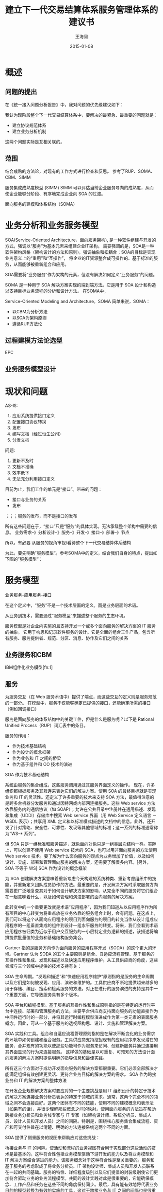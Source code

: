 #+TITLE: 建立下一代交易结算体系服务管理体系的建议书
#+DATE: 2015-01-08
#+AUTHOR: 王海阔


* 概述

** 问题的提出

在《统一接入问题分析报告》中，我对问题的优先级建议如下：


  [[./abc.jpg]]

我认为现阶段整个下一代交易结算体系中，要解决的最紧急、最重要的问题就是：

- 建立协议规范体系
- 建立业务分析机制

这两个问题实际是互相关联的。

** 范围

   [[./ngntsup_images/index.png]]



结合成熟的方法论，对现有的工作方式进行检查和反思。
参考了RUP、SOMA、CBM、SIMM



服务集成成熟度模型 (SIMM)
SIMM 可以评估当前企业服务导向的成熟度，从而使企业能够分阶段、有序地完成企业向 SOA 的过渡。

面向服务的建模和体系结构（SOMA）



* 业务分析和业务服务模型

SOA(Service-Oriented Architecture，面向服务架构), 是一种软件组建与开发的方式，强调以“服务”为基本元素来组建企业IT架构。
需要强调的是，SOA是一种软件架构风格（架构设计的方法和原则)，强调抽象和松耦合；SOA的目标是实现业务意义上的“重用”和“互操作”，
将企业的IT资源整合成可操作的、基于标准的服务，从而能够被重新组合和应用。

SOA需要将“业务服务”作为架构的元素，但没有解决如何定义“业务服务”的问题。


SOMA 是一种用于 SOA 解决方案实现的端到端方法。它是用于 SOA 设计和构造以支持目标业务流程的分析和设计方法。
在SOMA中，

Service-Oriented Modeling and Architecture，SOMA
简单来说，SOMA：
- 以CBM为分析方法
- 以SOA为架构原则
- 遵循RUP方法论


** 过程建模方法论选型

EPC

** 业务服务模型设计




* 现状和问题
AS-IS:
1. 应用系统提供接口定义
2. 配置接口协议转换
3. 发布
4. 编写文档（经过恒生公司）
5. 分发文档

问题:
1. 更新不及时
2. 文档不准确
3. 效率低下
4. 无法充分利用接口定义


目前为止，我们工作的单元是“接口”。带来的问题：
- 接口与业务的关系
- 发布
；；；服务的发布，而不是接口的发布

所有这些问题在于，“接口”只是“服务“的具体实现。无法承载整个架构中需要的信息。
业务需求--》分析设计--》服务--》开发--》接口--》部署--》节点

所以，有必要
从服务的视角审视/看待整个下一代交易结算体系结构

为此，要先明确”服务模型“。参考SOMA中的定义，结合我们自身的特点，提出如下图的”服务模型“：



* 服务模型

业务服务-应用服务-接口



在这个定义中，“服务”不是一个技术层面的定义，而是业务层面的术语。

从业务到技术，需要通过“服务模型”来描述整个服务的生态环境。


服务模型是对企业内实施的且支持开发一个或多个面向服务的解决方案的 IT
服务的抽象。
它用于构思和记录软件服务的设计。它是全面的组合工作产品，包含所有服务、服务提供者、规范、分区、消息、协作及它们之间的关系

** 业务服务和CBM

IBM组件化业务模型[fn:1]

** 服务



为服务交互（在 Web
服务术语中）提供了端点，而这些交互的定义则是服务规范的一部分。
在模型中，服务不仅能够确定已提供的接口，还能确定所需的接口（例如回调接口）

服务是面向服务的体系结构中的关键工件，但是什么是服务呢？以下是 Rational
Unified Process（RUP）词汇表中的条目。


服务的作用：

- 作为技术基础结构
- 作为设计的概念框架
- 作为业务和 IT 之间的桥梁
- 作为基于组件和 OO 技术的演进


 SOA 作为技术基础结构

系统由服务的集合组成，这些服务调用通过其服务界面定义的操作。 现在，许多组织都根据服务及其互连来表达它们的解决方案。使用 SOA 的最终目标就是实现业务和 IT 的灵活性。还定义了许多重要的技术来支持 SOA 方法，最值得注意的是跨多台机器分发服务和通过因特网或内部网连接服务。这些 Web service 方法依靠服务内的通信协议（如 SOAP）；允许在公共目录中注册并在通用描述、发现和集成（UDDI）存储库中搜索 Web service 界面（用 Web Service 定义语言 － WSDL 表示）；共享用 XML 定义和以标准模式描述的文档中的信息。此外，还开发了针对策略、安全性、可靠性、发现等其他领域的标准；这一系列的标准通常称为“WS-* 系列”。

但 SOA 只是一组标准和服务描述，就象面向对象只是一组类层次结构一样。实际上，可以创建不使用 Web service 技术的 SOA，也可以用非面向服务的方法使用 Web service 技术。要了解为什么面向服务的观点为业务增加了价值，以及如何设计、实施、部署和管理面向服务的解决方案，还需要了解很多内容。[另外，SOA 不等于 WS]
SOA 作为设计的概念框架

为 SOA 创建解决方案意味着重新考虑今天构建的系统种类、重新考虑组织中的技能，并重新定义团队成员协作的方法。最重要的是，开发解决方案时采取服务方向需要更广泛地复查其对于如何设计解决方案的影响、从完全不同的服务将它们组合在一起意味着什么，以及如何管理和演进部署的面向服务的解决方案。

此转变中的一个重要更改就是术语“应用程序”，因为我们知道从以应用程序作为所有项目的中心转变为将重点放在业务依靠的服务组合上时，会有问题。在这点上，我们可以将这个从面向应用程序的项目到面向服务的项目的转变当作从设计组成应用程序的一组垂直集成的组件到设计一组水平服务的转变。将来，我们会看到术语应用程序被归类为近似于用户交互服务的一小层特定业务逻辑的描述，该描述将编排提供批量值的业务和基础结构服务集合。

Gartner 指的是服务方向作为面向服务的应用程序开发（SODA）的这个更大的环境。Gartner 认为 SODA 的五个主要原则是组合、自适应流程管理、基于服务的互操作性和集成、发现和描述以及快速应用程序维护。从工具供应商的角度，这些领域与三个领域中提供的技术支持有关：

SOA 生命周期。“发现和描述”和“快速应用程序维护”原则指的是服务的生命周期以及它们是如何被发现、应用、演进和维护的。工具供应商不断地提供越来越多的用于存储、编目、搜索和检索服务的方法。对正在进行的服务演进的支持是其中一个重要方面，它导致服务具有多个版本。

SOA 平台和编程模型。基于服务的互操作性和集成原则指的是在特定的运行时平台中连接、部署和管理服务的方法。主要平台供应商支持面向服务的功能直接作为中间件运行时的一部分，并将其运行时编程模型演进成作为第一类元素的表面服务概念。因此，可从一个基于服务的透视图构思、设计、实施和管理解决方案。

SOA 实践和工具。组合和自适应流程管理原则指的是在解决不断变化的业务需求的环境中如何创建和组合服务。工具供应商支持挖掘现有的应用程序来发现潜在的服务、合并现有的功能以使那些功能可作为服务来访问、创建新服务并通过连接用其界面显现的行为来连接服务。 这样做的基础是以可重复、可预知的方法设计面向服务的解决方案时提供明确的指导信息和最佳实践。

所有这三个方面对于成功开发面向服务的解决方案都很重要。它们必须全部解决才能满足组织有效创建更灵活、更符合业务目标的解决方案的需求。
SOA 作为跨接业务和 IT 的解决方案的整体方法

在开发企业规模解决方案时要应对的一个主要挑战是用 IT 组织设计的特定于技术的解决方案连接业务分析员表达的特定于领域的需求。通常，这两个完全不同的领域之间不会连接良好。这两个团体有不同的技能，使用不同的建模概念和表示法（如果有的话），并很少理解那些概念之间的映射。使用面向服务的方法旨在帮助跨接业务分析员和业务线专家与 IT 专家（如架构设计师、系统分析员、集成人员、设计人员和开发人员）之间的间隔。特别是，围绕核心服务集合集成流程、资产和可交付件旨在以清楚、明确的方法连接系统这两个不同的方面。

SOA 提供了侧重服务的视图来帮助应对这些挑战：

桥接业务与 IT 的间隔。使活动和流程的业务视图符合用于实现部分这些活动的技术是最基本的。这种符合性包括业务模型驱动下游开发的能力以及将业务模型和 IT 解决方案结合演进的能力。该服务概念对于这种符合性是至关重要的。服务和基于服务的考虑形成了将业务分析员、IT 架构设计师、集成人员和开发人员联系在一起的共同基础。服务的特性、详细程度级别以及它们提倡的封装级别使它们更加符合驱动业务的业务流程模型。共同的设计实践对此是很重要的，它能确保概念、工作产品和任务在这些不同的角度保持同步。最后，具有能有效地将代表业务目的的模型转换为有效的实施的工具，这对于跨接业务与 IT 之间的间隔也是很重要的。

支持在 IT 组织中更改角色。向服务考虑的转变更改了组织中的技能和团队组合。开发的重点在于用突出服务级别协议（SLA）和服务间协议的体系结构描述来发现、定义、管理和组合服务。传统的将工具功能分解为今天的产品线的做法对于此方法是不合适的。IT 组织中的不同成员将需要不同的功能组合。例如，诸如软件设计人员之类的现有角色所需的技能正转变为更重视跨不同的服务提供者集合来组合和管理服务。类似地，诸如集成专家之类的新角色正在涌现，其重点在于组合基于服务的价值链，以支持组织的主要业务目标。

侧重于资产和复用。将服务看作系统设计中的主要资产改变了组织对复用这些服务的价值的看法。我们前面讨论了从垂直开发一组应用程序组件转变为水平集成组件。其中一个有价值的方面就是服务本身的可复用性提高了。事实上，它们组合为新的功能和新的服务是驱动变更的基本因素。在许多企业中，SOA 的高可复用性证明了对设计和开发服务组合进行投资是有意义的。因此，管理资产的技术和捕获组合资产的模式的可重复方法变得异常重要。在基于资产的开发方法中，这些资产对于组织而言有重要价值，必须认真进行管理。管理资产的团队基础结构在该方法中起到了关键作用。

在专业角色内部和专业角色之间提高协作级别。企业应用程序开发一直发现软件开发需要人们密切合作并注重管理共享资产的生命周期、工作产品可跟踪性以及共享的实践和流程。随着组织的地理分布范围更广、团队中个人之间的实时通信增加，以及软件被嵌套为更大的系统开发启动规划的一部分，进行软件开发更需要进行协作。软件开发基础结构的角色将越来越被看作是促进跨团队共享和复用服务的软件专业人员的协作开发环境。
SOA 作为基于组件和面向对象技术的演进

在软件工程的任何新的开发行为中，很容易假设：可以应用在先前的项目中起过作用的相同技巧和工具。 这种用旧解决方案解决新问题的倾向并不新奇。 类似地，当开发人员开始创建基于组件的应用程序时，他们尝试用自己的面向对象开发的经验来解决问题。 有了更多的经验，就可以理解，面向对象技术和语言是实施组件的极佳方法，虽然我们必须知道通过决策和实施所作出的权衡。 权衡涉及到实施多形态行为的继承和聚集或者重新设计类库，以便可使用各组组件，而不是作为单一 C++ 应用程序的基础。

类似地，我们将组件视为实施服务的最佳方法，虽然必须知道，基于组件的示范应用程序不一定能用作示范的 SOA。 我们一旦了解服务在应用程序体系结构中扮演的角色，就可以充分利用贵公司的组件开发人员和现有组件。 作出这一转变的关键，就是要意识到面向服务方法意味着另一个应用程序体系结构层。 下面的图说明，当作为解决方案的消费者时，可如何将技术层应用于应用程序体系结构来提供详细程度更低的实施。用来指代这一部分系统的术语是“应用程序边缘”，该术语反映了服务是展示系统外部视图的好方法这一事实，以及使用传统组件设计来进行内部复用和组合。 查看对象、组件和服务之间差异的一种方法是将它们与其实施耦合；一个对象与其编程语言紧密耦合，组件与一些运行时或平台（COM、CORBA 和 J2EE 等）耦合，而服务确实只与用于描述其规范的标准集耦合。


业务层：
服务定义
应用层：
服务组件（包括消息定义等）


* 服务交付流程
** 服务的确定

服务应该是业务....
CMB是。。。。

下面是一个零售业CMB的例子：




** 服务设计
** 服务规范建设

*** 接口定义

Message, Dict

接口转换：

MessageTransform, DictTransform


** 服务实现

** 服务暴露（ESB/统一接入）

一般来说，服务请求需要经过如下的过程：



为了简化服务的调用，便于集中管理，xxxxx，需要有一个总线对服务进行统一的管理和调度；处理服务编排。。。。——ESB！

在下一代交易结算体系中，ESB的职责由统一接入负责

要将服务接口通过统一接入暴露出去，需要经过如下步骤：

1. 接入点
2. 。。。


** 服务发布

1. 版本
2. 部署和访问点
3. 接口文档
4. 测试报告
5. xxx

* ESB
  统一接入扮演ESB的角色

  在EIP(Enterprise Integration Patterns)中，和Message(消息/报文）相关的架构组件包括：

- Channel
- Pipe
- Filter
- Router
- Translator
- Endpoint


* 接口调试






CQRS: CQRS Command Query Responsibility Segregation(命令查询职责分离)
EDA
EIP（Enterprise Integeration Patterns


* 参考资料
